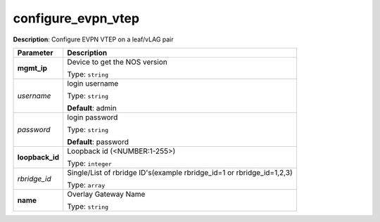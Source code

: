 .. NOTE: This file has been generated automatically, don't manually edit it

configure_evpn_vtep
~~~~~~~~~~~~~~~~~~~

**Description**: Configure EVPN VTEP on a leaf/vLAG pair 

.. table::

   ================================  ======================================================================
   Parameter                         Description
   ================================  ======================================================================
   **mgmt_ip**                       Device to get the NOS version

                                     Type: ``string``
   *username*                        login username

                                     Type: ``string``

                                     **Default**: admin
   *password*                        login password

                                     Type: ``string``

                                     **Default**: password
   **loopback_id**                   Loopback id (<NUMBER:1-255>)

                                     Type: ``integer``
   *rbridge_id*                      Single/List of rbridge ID's(example rbridge_id=1 or rbridge_id=1,2,3)

                                     Type: ``array``
   **name**                          Overlay Gateway Name

                                     Type: ``string``
   ================================  ======================================================================

